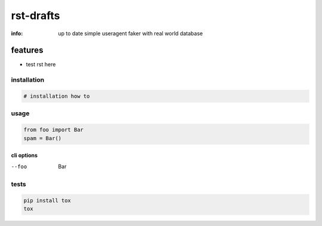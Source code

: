rst-drafts
==========

:info: up to date simple useragent faker with real world database

.. image:: https://api.travis-ci.org/hellysmile/rst-drafts.png
    :target: https://travis-ci.org/hellysmile/rst-drafts

features
********

* test rst here
installation
------------

.. code-block:: shell

    # installation how to

usage
-----

.. code-block:: python

    from foo import Bar
    spam = Bar()

cli options
~~~~~~~~~~~

--foo
    Bar

tests
-----

.. code-block:: shell

    pip install tox
    tox
